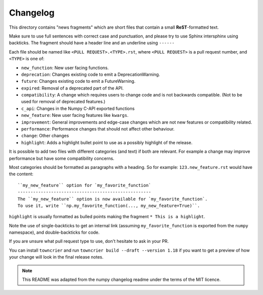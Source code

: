 Changelog
=========

This directory contains "news fragments" which are short files that contain a
small **ReST**-formatted text.

Make sure to use full sentences with correct case and punctuation, and please
try to use Sphinx intersphinx using backticks. The fragment should have a
header line and an underline using ``------``

Each file should be named like ``<PULL REQUEST>.<TYPE>.rst``, where
``<PULL REQUEST>`` is a pull request number, and ``<TYPE>`` is one of:

* ``new_function``: New user facing functions.
* ``deprecation``: Changes existing code to emit a DeprecationWarning.
* ``future``: Changes existing code to emit a FutureWarning.
* ``expired``: Removal of a deprecated part of the API.
* ``compatibility``: A change which requires users to change code and is not
  backwards compatible. (Not to be used for removal of deprecated features.)
* ``c_api``: Changes in the Numpy C-API exported functions
* ``new_feature``: New user facing features like ``kwargs``.
* ``improvement``: General improvements and edge-case changes which are
  not new features or compatibility related.
* ``performance``: Performance changes that should not affect other behaviour.
* ``change``: Other changes
* ``highlight``: Adds a highlight bullet point to use as a possibly highlight
  of the release.

It is possible to add two files with different categories (and text) if both
are relevant. For example a change may improve performance but have some
compatibility concerns.

Most categories should be formatted as paragraphs with a heading.
So for example: ``123.new_feature.rst`` would have the content::

    ``my_new_feature`` option for `my_favorite_function`
    ----------------------------------------------------
    The ``my_new_feature`` option is now available for `my_favorite_function`.
    To use it, write ``np.my_favorite_function(..., my_new_feature=True)``.

``highlight`` is usually formatted as bulled points making the fragment
``* This is a highlight``.

Note the use of single-backticks to get an internal link (assuming
``my_favorite_function`` is exported from the ``numpy`` namespace),
and double-backticks for code.

If you are unsure what pull request type to use, don't hesitate to ask in your
PR.

You can install ``towncrier`` and run ``towncrier build --draft --version 1.18``
if you want to get a preview of how your change will look in the final release
notes.

.. note::

    This README was adapted from the numpy changelog readme under the terms of
    the MIT licence.